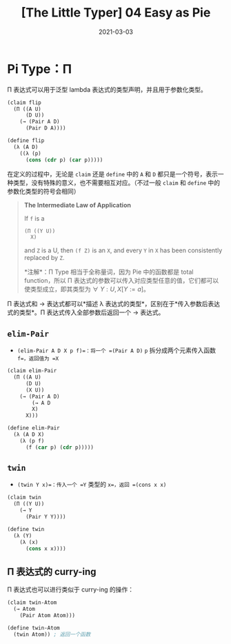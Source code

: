 #+title: [The Little Typer] 04 Easy as Pie
#+date: 2021-03-03
#+hugo_tags: "Dependent Type" 形式化验证 Pie 类型系统 程序语言理论
#+hugo_series: "The Little Typer"

* Pi Type：Π
Π 表达式可以用于泛型 lambda 表达式的类型声明，并且用于参数化类型。

#+begin_src lisp
(claim flip
  (Π ((A U)
      (D U))
    (→ (Pair A D)
      (Pair D A))))

(define flip
  (λ (A D)
    ((λ (p)
      (cons (cdr p) (car p)))))
#+end_src

在定义的过程中，无论是 =claim= 还是 =define= 中的 =A= 和 =D= 都只是一个符号，表示一种类型，没有特殊的意义，也不需要相互对应。（不过一般 =claim= 和 =define= 中的参数化类型的符号会相同）

#+begin_quote
*The Intermediate Law of Application*

If =f= is a

#+begin_src lisp
(Π ((Y U))
  X)
#+end_src

and =Z= is a U, then =(f Z)= is an =X=, and every =Y= in =X= has been consistently replaced by =Z=.

*注解*：Π Type 相当于全称量词，因为 Pie 中的函数都是 total function，所以 Π 表达式的参数可以传入对应类型任意的值，它们都可以使类型成立，即其类型为 \(\forall\ Y:U, X[Y:=a]\)。
#+end_quote

Π 表达式和 → 表达式都可以*描述 λ 表达式的类型*，区别在于*传入参数后表达式的类型*。Π 表达式传入全部参数后返回一个 → 表达式。

** =elim-Pair=
- =(elim-Pair A D X p f)=：将一个 =(Pair A D)= =p= 拆分成两个元素传入函数 =f=，返回值为 =X=

#+begin_src lisp
(claim elim-Pair
  (Π ((A U)
      (D U)
      (X U))
    (→ (Pair A D)
        (→ A D
        X)
      X)))

(define elim-Pair
  (λ (A D X)
    (λ (p f)
      (f (car p) (cdr p)))))
#+end_src

** =twin=
- =(twin Y x)=：传入一个 =Y= 类型的 =x=，返回 =(cons x x)=

#+begin_src lisp
(claim twin
  (Π ((Y U))
    (→ Y
      (Pair Y Y))))

(define twin
  (λ (Y)
    (λ (x)
      (cons x x))))
#+end_src

** Π 表达式的 curry-ing
Π 表达式也可以进行类似于 curry-ing 的操作：

#+begin_src lisp
(claim twin-Atom
  (→ Atom
    (Pair Atom Atom)))

(define twin-Atom
  (twin Atom)) ; 返回一个函数
#+end_src

